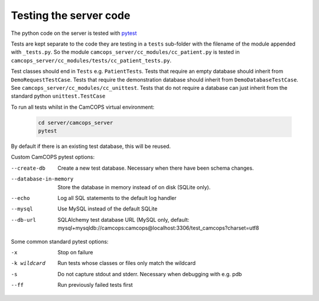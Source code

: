 ..  docs/source/developer/server_testing.rst

..  Copyright (C) 2012, University of Cambridge, Department of Psychiatry.
    Created by Rudolf Cardinal (rnc1001@cam.ac.uk).
    .
    This file is part of CamCOPS.
    .
    CamCOPS is free software: you can redistribute it and/or modify
    it under the terms of the GNU General Public License as published by
    the Free Software Foundation, either version 3 of the License, or
    (at your option) any later version.
    .
    CamCOPS is distributed in the hope that it will be useful,
    but WITHOUT ANY WARRANTY; without even the implied warranty of
    MERCHANTABILITY or FITNESS FOR A PARTICULAR PURPOSE. See the
    GNU General Public License for more details.
    .
    You should have received a copy of the GNU General Public License
    along with CamCOPS. If not, see <http://www.gnu.org/licenses/>.


.. _pytest: https://docs.pytest.org/en/stable/


Testing the server code
=======================

The python code on the server is tested with pytest_

Tests are kept separate to the code they are testing in a ``tests`` sub-folder
with the filename of the module appended with ``_tests.py``. So the module
``camcops_server/cc_modules/cc_patient.py`` is tested in
``camcops_server/cc_modules/tests/cc_patient_tests.py``.

Test classes should end in ``Tests`` e.g. ``PatientTests``. Tests that require
an empty database should inherit from ``DemoRequestTestCase``. Tests that
require the demonstration database should inherit from
``DemoDatabaseTestCase``. See ``camcops_server/cc_modules/cc_unittest``. Tests
that do not require a database can just inherit from the standard python
``unittest.TestCase``

.. _run_all_server_tests:

To run all tests whilst in the CamCOPS virtual environment:

  .. code-block:: bash

      cd server/camcops_server
      pytest

By default if there is an existing test database, this will be reused.


Custom CamCOPS pytest options:

--create-db           Create a new test database. Necessary when there have been schema changes.
--database-in-memory  Store the database in memory instead of on disk (SQLite only).
--echo                Log all SQL statements to the default log handler
--mysql               Use MySQL instead of the default SQLite
--db-url              SQLAlchemy test database URL (MySQL only, default: mysql+mysqldb://camcops:camcops@localhost:3306/test_camcops?charset=utf8


Some common standard pytest options:

-x           Stop on failure
-k wildcard  Run tests whose classes or files only match the wildcard
-s           Do not capture stdout and stderr. Necessary when debugging with e.g. pdb
--ff         Run previously failed tests first
